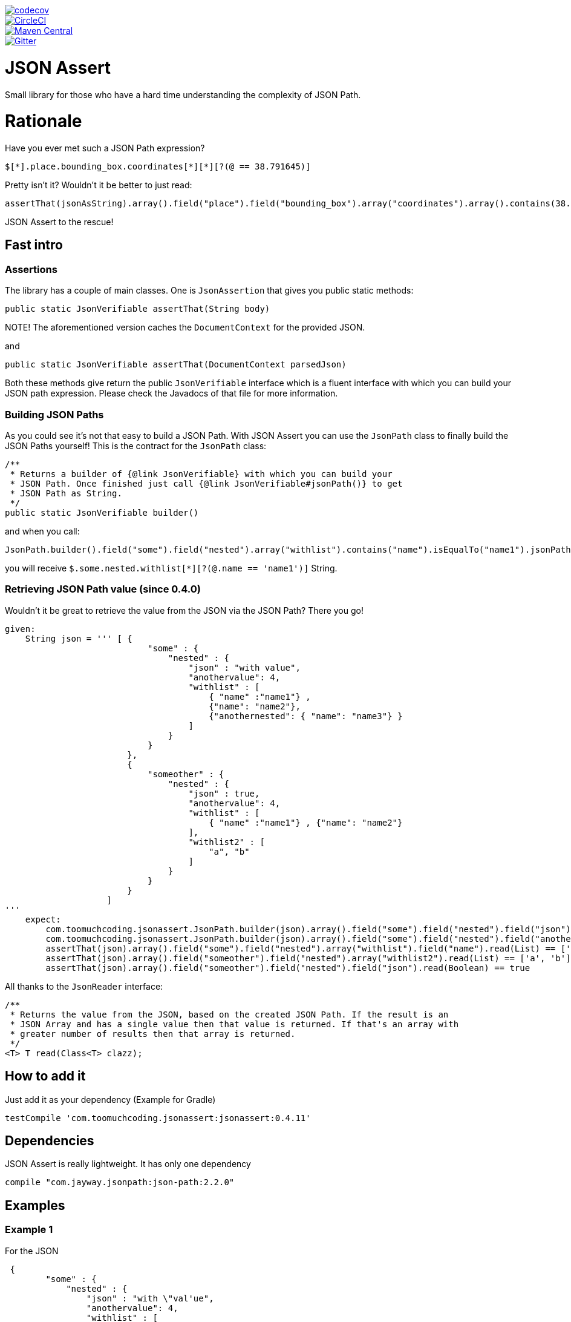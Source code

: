 :lib_version: 0.4.11

image::https://codecov.io/gh/marcingrzejszczak/jsonassert/branch/master/graph/badge.svg["codecov", link="https://codecov.io/gh/marcingrzejszczak/jsonassert"]
image::https://circleci.com/gh/marcingrzejszczak/jsonassert.svg?style=svg["CircleCI", link="https://circleci.com/gh/marcingrzejszczak/jsonassert"]
image::https://maven-badges.herokuapp.com/maven-central/com.toomuchcoding.jsonassert/jsonassert/badge.svg?style=plastic[Maven Central, link="https://maven-badges.herokuapp.com/maven-central/com.toomuchcoding.jsonassert/jsonassert"]
image::https://badges.gitter.im/Join%20Chat.svg[Gitter, link="https://gitter.im/marcingrzejszczak/jsonassert?utm_source=badge&utm_medium=badge&utm_campaign=pr-badge&utm_content=badge"]

= JSON Assert

Small library for those who have a hard time understanding the complexity of JSON Path.

:toc:
:toc-placement!:

toc::[]


= Rationale

Have you ever met such a JSON Path expression?

[source]
----
$[*].place.bounding_box.coordinates[*][*][?(@ == 38.791645)]
----

Pretty isn't it? Wouldn't it be better to just read:

[source,java]
----
assertThat(jsonAsString).array().field("place").field("bounding_box").array("coordinates").array().contains(38.791645).value()
----

JSON Assert to the rescue!

== Fast intro

=== Assertions

The library has a couple of main classes. One is `JsonAssertion` that gives you public static methods:

[source,java]
----
public static JsonVerifiable assertThat(String body)
----

NOTE! The aforementioned version caches the `DocumentContext` for the provided JSON.

and

[source,java]
----
public static JsonVerifiable assertThat(DocumentContext parsedJson)
----

Both these methods give return the public `JsonVerifiable` interface which is a fluent interface with which you can build your
JSON path expression. Please check the Javadocs of that file for more information.

=== Building JSON Paths

As you could see it's not that easy to build a JSON Path. With JSON Assert you can use the `JsonPath` class to finally
build the JSON Paths yourself! This is the contract for the `JsonPath` class:

[source,java]
----
/**
 * Returns a builder of {@link JsonVerifiable} with which you can build your
 * JSON Path. Once finished just call {@link JsonVerifiable#jsonPath()} to get
 * JSON Path as String.
 */
public static JsonVerifiable builder()
----

and when you call:

[source,java]
----
JsonPath.builder().field("some").field("nested").array("withlist").contains("name").isEqualTo("name1").jsonPath();
----

you will receive `$.some.nested.withlist[*][?(@.name == 'name1')]` String.

=== Retrieving JSON Path value (since 0.4.0)

Wouldn't it be great to retrieve the value from the JSON via the JSON Path? There you go!

[source,groovy]
----
given:
    String json = ''' [ {
                            "some" : {
                                "nested" : {
                                    "json" : "with value",
                                    "anothervalue": 4,
                                    "withlist" : [
                                        { "name" :"name1"} ,
                                        {"name": "name2"},
                                        {"anothernested": { "name": "name3"} }
                                    ]
                                }
                            }
                        },
                        {
                            "someother" : {
                                "nested" : {
                                    "json" : true,
                                    "anothervalue": 4,
                                    "withlist" : [
                                        { "name" :"name1"} , {"name": "name2"}
                                    ],
                                    "withlist2" : [
                                        "a", "b"
                                    ]
                                }
                            }
                        }
                    ]
'''
    expect:
        com.toomuchcoding.jsonassert.JsonPath.builder(json).array().field("some").field("nested").field("json").read(String) == 'with value'
        com.toomuchcoding.jsonassert.JsonPath.builder(json).array().field("some").field("nested").field("anothervalue").read(Integer) == 4
        assertThat(json).array().field("some").field("nested").array("withlist").field("name").read(List) == ['name1', 'name2']
        assertThat(json).array().field("someother").field("nested").array("withlist2").read(List) == ['a', 'b']
        assertThat(json).array().field("someother").field("nested").field("json").read(Boolean) == true
----

All thanks to the `JsonReader` interface:

[source,java]
----
/**
 * Returns the value from the JSON, based on the created JSON Path. If the result is an
 * JSON Array and has a single value then that value is returned. If that's an array with
 * greater number of results then that array is returned.
 */
<T> T read(Class<T> clazz);
----

== How to add it

Just add it as your dependency (Example for Gradle)

[source,groovy,subs="attributes,verbatim"]
----
testCompile 'com.toomuchcoding.jsonassert:jsonassert:{lib_version}'
----

== Dependencies

JSON Assert is really lightweight. It has only one dependency

[source,groovy]
----
compile "com.jayway.jsonpath:json-path:2.2.0"
----

== Examples

=== Example 1

For the JSON

[source,json]
----
 {
        "some" : {
            "nested" : {
                "json" : "with \"val'ue",
                "anothervalue": 4,
                "withlist" : [
                    { "name" :"name1"} , 
                    {"name": "name2"}
                ]
            }
        }
    }
----

The following is true

JSON Assert expressions:

[source,java]
----
JsonAssertion.assertThat(json).field("some").field("nested").field("anothervalue").isEqualTo(4)
JsonAssertion.assertThat(json).field("some").field("nested").array("withlist").contains("name").isEqualTo("name1")
JsonAssertion.assertThat(json).field("some").field("nested").array("withlist").contains("name").isEqualTo("name2")
JsonAssertion.assertThat(json).field("some").field("nested").field("json").isEqualTo("with \"val'ue")
----

Respective JSON Path expressions:

[source]
----
$.some.nested[?(@.anothervalue == 4)]
$.some.nested.withlist[*][?(@.name == 'name1')]
$.some.nested.withlist[*][?(@.name == 'name2')]
$.some.nested[?(@.json == 'with "val\\'ue')]
----

=== Example 2

For the JSON

[source,json] 
----
 [{
    "place":
    {
        "bounding_box":
        {
            "coordinates":
                [[
                    [-77.119759,38.995548],
                    [-76.909393,38.791645]
                ]]
        }
    }
}]
----

The following is true

JSON Assert expressions:

[source,java]
----
JsonAssertion.assertThat(json11).array().field("place").field("bounding_box").array("coordinates").array().arrayField().contains(38.995548).value()
JsonAssertion.assertThat(json11).array().field("place").field("bounding_box").array("coordinates").array().arrayField().contains(-77.119759).value()
JsonAssertion.assertThat(json11).array().field("place").field("bounding_box").array("coordinates").array().arrayField().contains(-76.909393).value()
JsonAssertion.assertThat(json11).array().field("place").field("bounding_box").array("coordinates").array().arrayField().contains(38.791645).value()
----

Respective JSON Path expressions:

[source]
----
$[*].place.bounding_box.coordinates[*][*][?(@ == 38.995548)]
$[*].place.bounding_box.coordinates[*][*][?(@ == -77.119759)]
$[*].place.bounding_box.coordinates[*][*][?(@ == -76.909393)]
$[*].place.bounding_box.coordinates[*][*][?(@ == 38.791645)]
----

=== More examples

More examples can be found in the `JsonAssertionSpec` in the test sources

= Additional features

== AssertJ integration (since 0.2.0)

There is a possibility to use JSON Assert via AssertJ. Regardless of which version you'll choose
you have the same class that you can use to start the fluent assertion

The standard version

[source,java]
----
com.toomuchcoding.jsonassert.JsonAssertions.assertThat(DocumentContext context);
com.toomuchcoding.jsonassert.JsonAssertions.assertThat(JsonVerifiable jsonVerifiable);
----

or the BDD version

[source,java]
----
com.toomuchcoding.jsonassert.BDDJsonAssertions.then(DocumentContext context);
com.toomuchcoding.jsonassert.BDDJsonAssertions.then(JsonVerifiable jsonVerifiable);
----

=== AssertJ 2.x

Just add 

[source,groovy,subs="attributes,verbatim"]
----
testCompile 'com.toomuchcoding.jsonassert:jsonassert-assertj-java7:{lib_version}'
----

=== AssertJ 3.x

Just add 

[source,groovy,subs="attributes,verbatim"]
--
testCompile 'com.toomuchcoding.jsonassert:jsonassert-assertj-java8:{lib_version}'
--

= Migrations

== From 0.1.x -> 0.2.0

- Convert all project imports from `com.blogspot.toomuchcoding:jsonassert` to `com.toomuchcoding.jsonassert:jsonassert`
- Convert all code imports from `com.blogspot.toomuchcoding.jsonassert` to `com.toomuchcoding.jsonassert`

= Contact

https://gitter.im/marcingrzejszczak/jsonassert[Gitter chat]
